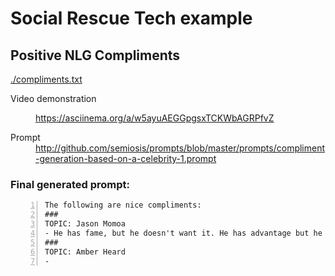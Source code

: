 * Social Rescue Tech example
** Positive NLG Compliments

[[./compliments.txt]]

+ Video demonstration :: https://asciinema.org/a/w5ayuAEGGpgsxTCKWbAGRPfvZ

+ Prompt :: http://github.com/semiosis/prompts/blob/master/prompts/compliment-generation-based-on-a-celebrity-1.prompt

*** Final generated prompt:

#+BEGIN_SRC text -n :async :results verbatim code
  The following are nice compliments:
  ###
  TOPIC: Jason Momoa
  - He has fame, but he doesn't want it. He has advantage but he doesn't take it. And he definitely has all our hearts!!!!!
  ###
  TOPIC: Amber Heard
  -
#+END_SRC